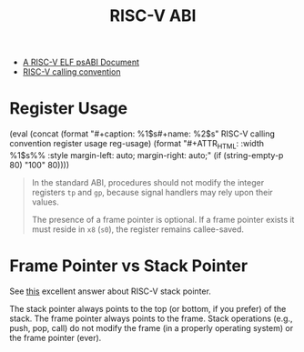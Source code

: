 #+title: RISC-V ABI

# usage: {{{fig(caption, name, [width])}}}
#+macro: fig (eval (concat (format "#+caption: %1$s\n#+name: %2$s" $1 $2) (format "\n#+ATTR_HTML: :width %1$s%% :style margin-left: auto; margin-right: auto;" (if (string-empty-p $3) "100" $3))))

- [[https://github.com/riscv-non-isa/riscv-elf-psabi-doc][A RISC-V ELF psABI Document]]
- [[https://pdos.csail.mit.edu/6.828/2021/readings/riscv-calling.pdf][RISC-V calling convention]]

* Register Usage

{{{fig(RISC-V calling convention register usage, reg-usage, 80)}}}
[[./abi/reg-usage.png]]

#+begin_quote
In the standard ABI, procedures should not modify the integer
registers =tp= and =gp=, because signal handlers may rely upon their
values.

The presence of a frame pointer is optional.  If a frame pointer
exists it must reside in =x8= (=s0=), the register remains callee-saved.
#+end_quote

* Frame Pointer vs Stack Pointer

See [[https://stackoverflow.com/a/68655340/11938767][this]] excellent answer about RISC-V stack pointer.

The stack pointer always points to the top (or bottom, if you prefer)
of the stack.  The frame pointer always points to the frame.  Stack
operations (e.g., push, pop, call) do not modify the frame (in a
properly operating system) or the frame pointer (ever).


* 
